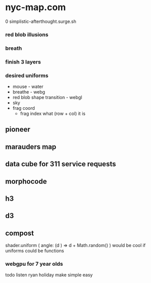 * nyc-map.com
0 simplistic-afterthought.surge.sh
*** red blob illusions
*** breath
*** finish 3 layers
*** desired uniforms
 - mouse - water
 + breathe - webg
 - red blob shape transition - webgl
 - sky
 - frag coord
  - frag index what (row + col) it is
** pioneer
** marauders map
** data cube for 311 service requests
** morphocode
** h3
** d3
** compost
shader.uniform (
  angle: (d ) => d + Math.random()
)
would be cool if uniforms could be functions
*** webgpu for 7 year olds
todo listen ryan holiday
make simple easy 
